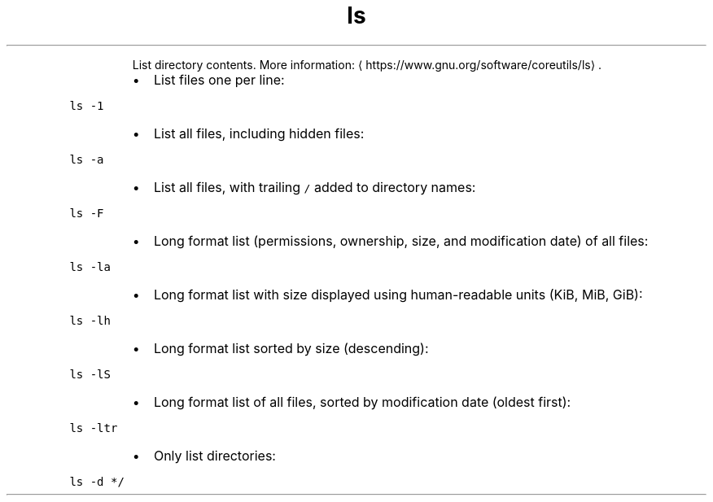 .TH ls
.PP
.RS
List directory contents.
More information: \[la]https://www.gnu.org/software/coreutils/ls\[ra]\&.
.RE
.RS
.IP \(bu 2
List files one per line:
.RE
.PP
\fB\fCls \-1\fR
.RS
.IP \(bu 2
List all files, including hidden files:
.RE
.PP
\fB\fCls \-a\fR
.RS
.IP \(bu 2
List all files, with trailing \fB\fC/\fR added to directory names:
.RE
.PP
\fB\fCls \-F\fR
.RS
.IP \(bu 2
Long format list (permissions, ownership, size, and modification date) of all files:
.RE
.PP
\fB\fCls \-la\fR
.RS
.IP \(bu 2
Long format list with size displayed using human\-readable units (KiB, MiB, GiB):
.RE
.PP
\fB\fCls \-lh\fR
.RS
.IP \(bu 2
Long format list sorted by size (descending):
.RE
.PP
\fB\fCls \-lS\fR
.RS
.IP \(bu 2
Long format list of all files, sorted by modification date (oldest first):
.RE
.PP
\fB\fCls \-ltr\fR
.RS
.IP \(bu 2
Only list directories:
.RE
.PP
\fB\fCls \-d */\fR
